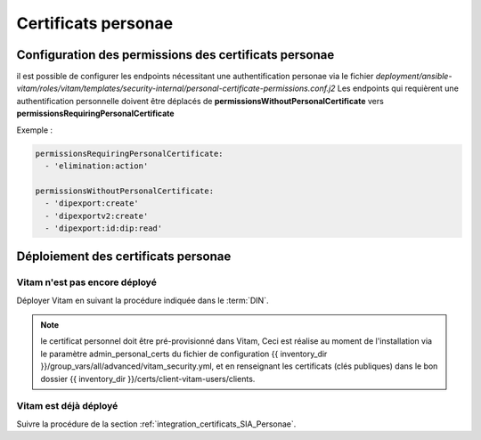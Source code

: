 Certificats personae
###############################


Configuration des permissions des certificats personae
======================================================

il est possible de configurer les endpoints nécessitant une authentification personae via le fichier `deployment/ansible-vitam/roles/vitam/templates/security-internal/personal-certificate-permissions.conf.j2`
Les endpoints qui requièrent une authentification personnelle doivent être déplacés de **permissionsWithoutPersonalCertificate** vers **permissionsRequiringPersonalCertificate**

Exemple :

.. code-block:: yaml

    permissionsRequiringPersonalCertificate:
      - 'elimination:action'

    permissionsWithoutPersonalCertificate:
      - 'dipexport:create'
      - 'dipexportv2:create'
      - 'dipexport:id:dip:read'


Déploiement des certificats personae
====================================

Vitam n'est pas encore déployé
------------------------------

Déployer Vitam en suivant la procédure indiquée dans le :term:`DIN`.

.. note:: le certificat personnel doit être pré-provisionné dans Vitam, Ceci est réalise au moment de l'installation via le paramètre admin_personal_certs du fichier de configuration {{ inventory_dir }}/group_vars/all/advanced/vitam_security.yml, et en renseignant les certificats (clés publiques) dans le bon dossier {{ inventory_dir }}/certs/client-vitam-users/clients.

Vitam est déjà déployé
----------------------

Suivre la procédure de la section :ref:`integration_certificats_SIA_Personae`.

